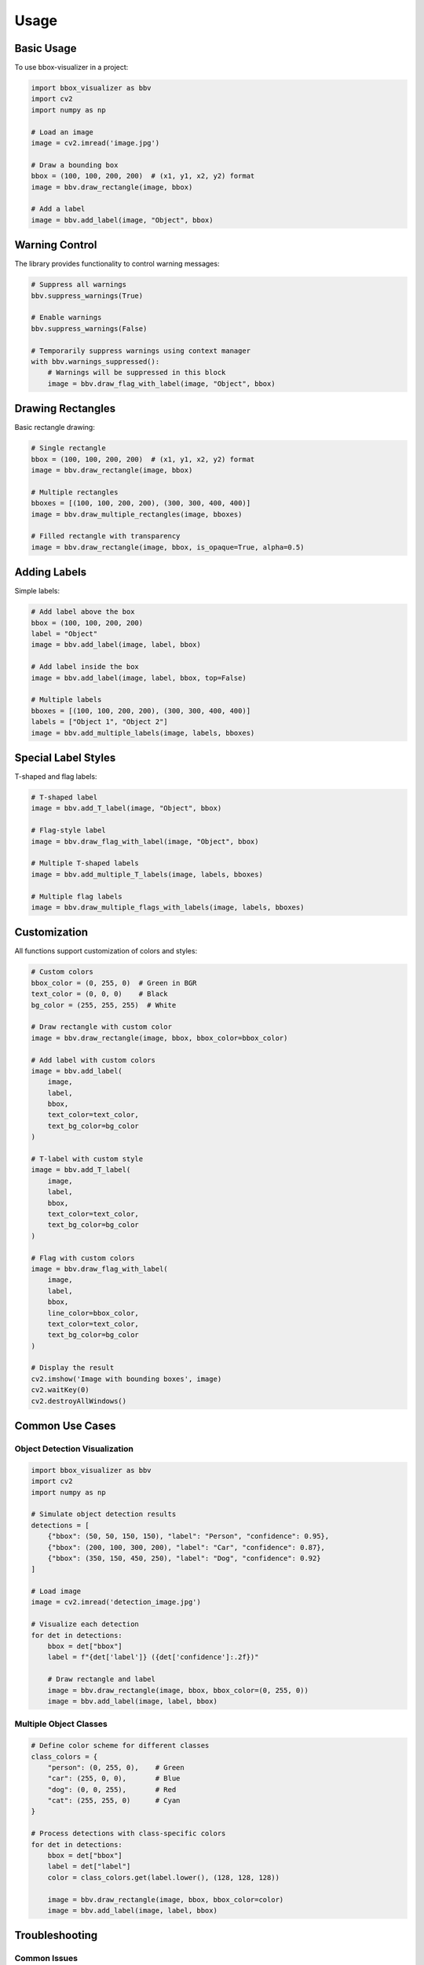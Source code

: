 Usage
=====

Basic Usage
----------

To use bbox-visualizer in a project:

.. code-block:: python

    import bbox_visualizer as bbv
    import cv2
    import numpy as np

    # Load an image
    image = cv2.imread('image.jpg')

    # Draw a bounding box
    bbox = (100, 100, 200, 200)  # (x1, y1, x2, y2) format
    image = bbv.draw_rectangle(image, bbox)

    # Add a label
    image = bbv.add_label(image, "Object", bbox)

Warning Control
-------------

The library provides functionality to control warning messages:

.. code-block:: python

    # Suppress all warnings
    bbv.suppress_warnings(True)

    # Enable warnings
    bbv.suppress_warnings(False)

    # Temporarily suppress warnings using context manager
    with bbv.warnings_suppressed():
        # Warnings will be suppressed in this block
        image = bbv.draw_flag_with_label(image, "Object", bbox)

Drawing Rectangles
----------------

Basic rectangle drawing:

.. code-block:: python

    # Single rectangle
    bbox = (100, 100, 200, 200)  # (x1, y1, x2, y2) format
    image = bbv.draw_rectangle(image, bbox)

    # Multiple rectangles
    bboxes = [(100, 100, 200, 200), (300, 300, 400, 400)]
    image = bbv.draw_multiple_rectangles(image, bboxes)

    # Filled rectangle with transparency
    image = bbv.draw_rectangle(image, bbox, is_opaque=True, alpha=0.5)

Adding Labels
-----------

Simple labels:

.. code-block:: python

    # Add label above the box
    bbox = (100, 100, 200, 200)
    label = "Object"
    image = bbv.add_label(image, label, bbox)

    # Add label inside the box
    image = bbv.add_label(image, label, bbox, top=False)

    # Multiple labels
    bboxes = [(100, 100, 200, 200), (300, 300, 400, 400)]
    labels = ["Object 1", "Object 2"]
    image = bbv.add_multiple_labels(image, labels, bboxes)

Special Label Styles
-----------------

T-shaped and flag labels:

.. code-block:: python

    # T-shaped label
    image = bbv.add_T_label(image, "Object", bbox)

    # Flag-style label
    image = bbv.draw_flag_with_label(image, "Object", bbox)

    # Multiple T-shaped labels
    image = bbv.add_multiple_T_labels(image, labels, bboxes)

    # Multiple flag labels
    image = bbv.draw_multiple_flags_with_labels(image, labels, bboxes)

Customization
-----------

All functions support customization of colors and styles:

.. code-block:: python

    # Custom colors
    bbox_color = (0, 255, 0)  # Green in BGR
    text_color = (0, 0, 0)    # Black
    bg_color = (255, 255, 255)  # White

    # Draw rectangle with custom color
    image = bbv.draw_rectangle(image, bbox, bbox_color=bbox_color)

    # Add label with custom colors
    image = bbv.add_label(
        image, 
        label, 
        bbox,
        text_color=text_color,
        text_bg_color=bg_color
    )

    # T-label with custom style
    image = bbv.add_T_label(
        image,
        label,
        bbox,
        text_color=text_color,
        text_bg_color=bg_color
    )

    # Flag with custom colors
    image = bbv.draw_flag_with_label(
        image,
        label,
        bbox,
        line_color=bbox_color,
        text_color=text_color,
        text_bg_color=bg_color
    )

    # Display the result
    cv2.imshow('Image with bounding boxes', image)
    cv2.waitKey(0)
    cv2.destroyAllWindows()

Common Use Cases
--------------

Object Detection Visualization
~~~~~~~~~~~~~~~~~~~~~~~~~~~~

.. code-block:: python

    import bbox_visualizer as bbv
    import cv2
    import numpy as np

    # Simulate object detection results
    detections = [
        {"bbox": (50, 50, 150, 150), "label": "Person", "confidence": 0.95},
        {"bbox": (200, 100, 300, 200), "label": "Car", "confidence": 0.87},
        {"bbox": (350, 150, 450, 250), "label": "Dog", "confidence": 0.92}
    ]

    # Load image
    image = cv2.imread('detection_image.jpg')
    
    # Visualize each detection
    for det in detections:
        bbox = det["bbox"]
        label = f"{det['label']} ({det['confidence']:.2f})"
        
        # Draw rectangle and label
        image = bbv.draw_rectangle(image, bbox, bbox_color=(0, 255, 0))
        image = bbv.add_label(image, label, bbox)

Multiple Object Classes
~~~~~~~~~~~~~~~~~~~~~~

.. code-block:: python

    # Define color scheme for different classes
    class_colors = {
        "person": (0, 255, 0),    # Green
        "car": (255, 0, 0),       # Blue
        "dog": (0, 0, 255),       # Red
        "cat": (255, 255, 0)      # Cyan
    }

    # Process detections with class-specific colors
    for det in detections:
        bbox = det["bbox"]
        label = det["label"]
        color = class_colors.get(label.lower(), (128, 128, 128))
        
        image = bbv.draw_rectangle(image, bbox, bbox_color=color)
        image = bbv.add_label(image, label, bbox)

Troubleshooting
-------------

Common Issues
~~~~~~~~~~~~

**Bounding box format errors**
    Make sure your bounding boxes are in (x1, y1, x2, y2) format where:
    - x1, y1: top-left corner coordinates
    - x2, y2: bottom-right corner coordinates

**Color format issues**
    OpenCV uses BGR color format, not RGB. For example:
    - Red: (0, 0, 255) in BGR
    - Green: (0, 255, 0) in BGR
    - Blue: (255, 0, 0) in BGR

**Image not displaying**
    Ensure you have a display environment or use cv2.imwrite() to save the image:
    
    .. code-block:: python
    
        cv2.imwrite('output.jpg', image)

Performance Tips
~~~~~~~~~~~~~~

- For multiple objects, use the batch functions (e.g., `draw_multiple_rectangles`) instead of loops
- Pre-allocate image arrays when possible
- Use appropriate image formats (uint8 for most cases)
- Consider downsampling large images for faster processing

Getting Help
-----------

- Check the `examples/` directory for complete working examples
- Review the API documentation for detailed parameter descriptions
- Open an issue on GitHub for bugs or feature requests 